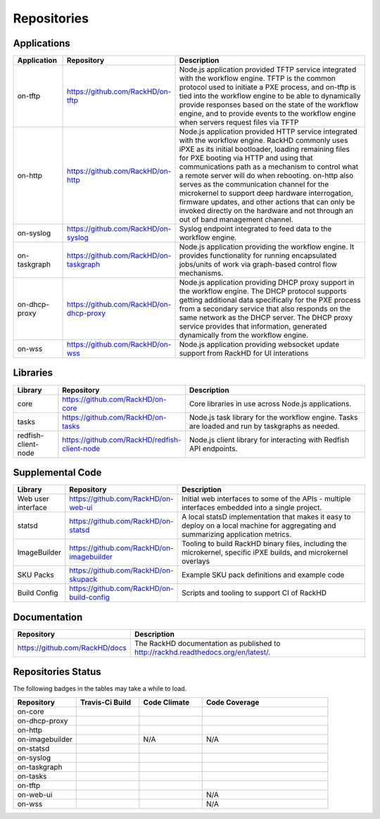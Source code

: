 
Repositories
------------------------------------



Applications
^^^^^^^^^^^^^^^^^^^^^^^^

.. list-table::
   :widths: 20 20 100
   :header-rows: 1

   * - Application
     - Repository
     - Description
   * - on-tftp
     - https://github.com/RackHD/on-tftp
     - Node.js application provided TFTP service integrated with the workflow engine. TFTP is the common protocol used to initiate a PXE process, and on-tftp is tied into the workflow engine to be able to dynamically provide responses based on the state of the workflow engine, and to provide events to the workflow engine when servers request files via TFTP
   * - on-http
     - https://github.com/RackHD/on-http
     - Node.js application provided HTTP service integrated with the workflow engine. RackHD commonly uses iPXE as its initial bootloader, loading remaining files for PXE booting via HTTP and using that communications path as a mechanism to control what a remote server will do when rebooting. on-http also serves as the communication channel for the microkernel to support deep hardware interrogation, firmware updates, and other actions that can only be invoked directly on the hardware and not through an out of band management channel.
   * - on-syslog
     - https://github.com/RackHD/on-syslog
     - Syslog endpoint integrated to feed data to the workflow engine.
   * - on-taskgraph
     - https://github.com/RackHD/on-taskgraph
     - Node.js application providing the workflow engine. It provides functionality for running encapsulated jobs/units of work via graph-based control flow mechanisms.
   * - on-dhcp-proxy
     - https://github.com/RackHD/on-dhcp-proxy
     - Node.js application providing DHCP proxy support in the workflow engine. The DHCP protocol supports getting additional data specifically for the PXE process from a secondary service that also responds on the same network as the DHCP server. The DHCP proxy service provides that information, generated dynamically from the workflow engine.
   * - on-wss
     - https://github.com/RackHD/on-wss
     - Node.js application providing websocket update support from RackHD for UI interations



Libraries
^^^^^^^^^
.. list-table::
   :widths: 20 20 100
   :header-rows: 1

   * - Library
     - Repository
     - Description
   * - core
     - https://github.com/RackHD/on-core
     - Core libraries in use across Node.js applications.
   * - tasks
     - https://github.com/RackHD/on-tasks
     - Node.js task library for the workflow engine. Tasks are loaded and run by taskgraphs as needed.
   * - redfish-client-node
     - https://github.com/RackHD/redfish-client-node
     - Node.js client library for interacting with Redfish API endpoints.


Supplemental Code
^^^^^^^^^^^^^^^^^

.. list-table::
   :widths: 20 20 100
   :header-rows: 1

   * - Library
     - Repository
     - Description

   * - Web user interface
     - https://github.com/RackHD/on-web-ui
     - Initial web interfaces to some of the APIs - multiple interfaces embedded into a single project.
   * - statsd
     - https://github.com/RackHD/on-statsd
     - A local statsD implementation that makes it easy to deploy on a local machine for aggregating and summarizing application metrics.
   * - ImageBuilder
     - https://github.com/RackHD/on-imagebuilder
     - Tooling to build RackHD binary files, including the microkernel, specific iPXE builds, and microkernel overlays
   * - SKU Packs
     - https://github.com/RackHD/on-skupack
     - Example SKU pack definitions and example code
   * - Build Config
     - https://github.com/RackHD/on-build-config
     - Scripts and tooling to support CI of RackHD


Documentation
^^^^^^^^^^^^^^^^^^^^^^

.. list-table::
   :widths: 20 80
   :header-rows: 1

   * - Repository
     - Description
   * - https://github.com/RackHD/docs
     - The RackHD documentation as published to http://rackhd.readthedocs.org/en/latest/.


Repositories Status
^^^^^^^^^^^^^^^^^^^^

The following badges in the tables may take a while to load.

.. list-table::
   :widths: 20 20 20 40
   :header-rows: 1

   * - Repository
     - Travis-Ci Build
     - Code Climate
     - Code Coverage
   * - on-core
     - .. image:: https://travis-ci.org/RackHD/on-core.svg?branch=master
          :target: https://travis-ci.org/RackHD/on-core
          :alt: Travis Build
     - .. image:: https://codeclimate.com/github/RackHD/on-core/badges/gpa.svg?style=flat-square
          :target: https://codeclimate.com/github/RackHD/on-core
          :alt: Code Climate GPA
     - .. image:: https://coveralls.io/repos/github/RackHD/on-core/badge.svg?branch=master
          :target: https://coveralls.io/r/RackHD/on-core?branch=master
          :alt: Test Coverage
   * - on-dhcp-proxy
     - .. image:: https://travis-ci.org/RackHD/on-dhcp-proxy.svg?branch=master
          :target: https://travis-ci.org/RackHD/on-dhcp-proxy
          :alt: Travis Build
     - .. image:: https://codeclimate.com/github/RackHD/on-dhcp-proxy/badges/gpa.svg?style=flat-square
          :target: https://codeclimate.com/github/RackHD/on-dhcp-proxy
          :alt: Code Climate GPA
     - .. image:: https://coveralls.io/repos/github/RackHD/on-dhcp-proxy/badge.svg?branch=master
          :target: https://coveralls.io/r/RackHD/on-dhcp-proxy?branch=master
          :alt: Test Coverage
   * - on-http
     - .. image:: https://travis-ci.org/RackHD/on-http.svg?branch=master
          :target: https://travis-ci.org/RackHD/on-http
          :alt: Travis Build
     - .. image:: https://codeclimate.com/github/RackHD/on-http/badges/gpa.svg?style=flat-square
          :target: https://codeclimate.com/github/RackHD/on-http
          :alt: Code Climate GPA
     - .. image:: https://coveralls.io/repos/github/RackHD/on-http/badge.svg?branch=master
          :target: https://coveralls.io/r/RackHD/on-http?branch=master
          :alt: Test Coverage
   * - on-imagebuilder
     - .. image:: https://travis-ci.org/RackHD/on-imagebuilder.svg?branch=master
          :target: https://travis-ci.org/RackHD/on-imagebuilder
          :alt: Travis Build
     - N/A
     - N/A
   * - on-statsd
     - .. image:: https://travis-ci.org/RackHD/on-statsd.svg?branch=master
          :target: https://travis-ci.org/RackHD/on-statsd
          :alt: Travis Build
     - .. image:: https://codeclimate.com/github/RackHD/on-statsd/badges/gpa.svg?style=flat-square
          :target: https://codeclimate.com/github/RackHD/on-statsd
          :alt: Code Climate GPA
     - .. image:: https://coveralls.io/repos/github/RackHD/on-statsd/badge.svg?branch=master
          :target: https://coveralls.io/r/RackHD/on-statsd?branch=master
          :alt: Test Coverage
   * - on-syslog
     - .. image:: https://travis-ci.org/RackHD/on-syslog.svg?branch=master
          :target: https://travis-ci.org/RackHD/on-syslog
          :alt: Travis Build
     - .. image:: https://codeclimate.com/github/RackHD/on-syslog/badges/gpa.svg?style=flat-square
          :target: https://codeclimate.com/github/RackHD/on-syslog
          :alt: Code Climate GPA
     - .. image:: https://coveralls.io/repos/github/RackHD/on-syslog/badge.svg?branch=master
          :target: https://coveralls.io/r/RackHD/on-syslog?branch=master
          :alt: Test Coverage
   * - on-taskgraph
     - .. image:: https://travis-ci.org/RackHD/on-taskgraph.svg?branch=master
          :target: https://travis-ci.org/RackHD/on-taskgraph
          :alt: Travis Build
     - .. image:: https://codeclimate.com/github/RackHD/on-taskgraph/badges/gpa.svg?style=flat-square
          :target: https://codeclimate.com/github/RackHD/on-taskgraph
          :alt: Code Climate GPA
     - .. image:: https://coveralls.io/repos/github/RackHD/on-taskgraph/badge.svg?branch=master
          :target: https://coveralls.io/r/RackHD/on-taskgraph?branch=master
          :alt: Test Coverage
   * - on-tasks
     - .. image:: https://travis-ci.org/RackHD/on-tasks.svg?branch=master
          :target: https://travis-ci.org/RackHD/on-tasks
          :alt: Travis Build
     - .. image:: https://codeclimate.com/github/RackHD/on-tasks/badges/gpa.svg?style=flat-square
          :target: https://codeclimate.com/github/RackHD/on-tasks
          :alt: Code Climate GPA
     - .. image:: https://coveralls.io/repos/github/RackHD/on-tasks/badge.svg?branch=master
          :target: https://coveralls.io/r/RackHD/on-tasks?branch=master
          :alt: Test Coverage
   * - on-tftp
     - .. image:: https://travis-ci.org/RackHD/on-tftp.svg?branch=master
          :target: https://travis-ci.org/RackHD/on-tftp
          :alt: Travis Build
     - .. image:: https://codeclimate.com/github/RackHD/on-tftp/badges/gpa.svg?style=flat-square
          :target: https://codeclimate.com/github/RackHD/on-tftp
          :alt: Code Climate GPA
     - .. image:: https://coveralls.io/repos/github/RackHD/on-tftp/badge.svg?branch=master
          :target: https://coveralls.io/r/RackHD/on-tftp?branch=master
          :alt: Test Coverage
   * - on-web-ui
     - .. image:: https://travis-ci.org/RackHD/on-web-ui.svg?branch=master
          :target: https://travis-ci.org/RackHD/on-web-ui
          :alt: Travis Build
     - .. image:: https://codeclimate.com/github/RackHD/on-web-ui/badges/gpa.svg?style=flat-square
          :target: https://codeclimate.com/github/RackHD/on-web-ui
          :alt: Code Climate GPA
     - N/A
   * - on-wss
     - .. image:: https://travis-ci.org/RackHD/on-wss.svg?branch=master
          :target: https://travis-ci.org/RackHD/on-wss
          :alt: Travis Build
     - .. image:: https://codeclimate.com/github/RackHD/on-wss/badges/gpa.svg?style=flat-square
          :target: https://codeclimate.com/github/RackHD/on-wss
          :alt: Code Climate GPA
     - N/A
